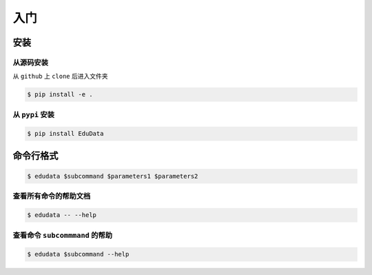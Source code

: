 入门
=====

安装
-------------------

从源码安装
^^^^^^^^^^^^

从 ``github`` 上 ``clone`` 后进入文件夹

.. code-block:: console

	$ pip install -e .

从 ``pypi`` 安装
^^^^^^^^^^^^

.. code-block:: console

	$ pip install EduData

命令行格式
-------------------

.. code-block:: console

	$ edudata $subcommand $parameters1 $parameters2

查看所有命令的帮助文档
^^^^^^^^^^^^

.. code-block:: console

	$ edudata -- --help

查看命令 ``subcommmand`` 的帮助
^^^^^^^^^^^^

.. code-block:: console

	$ edudata $subcommand --help

